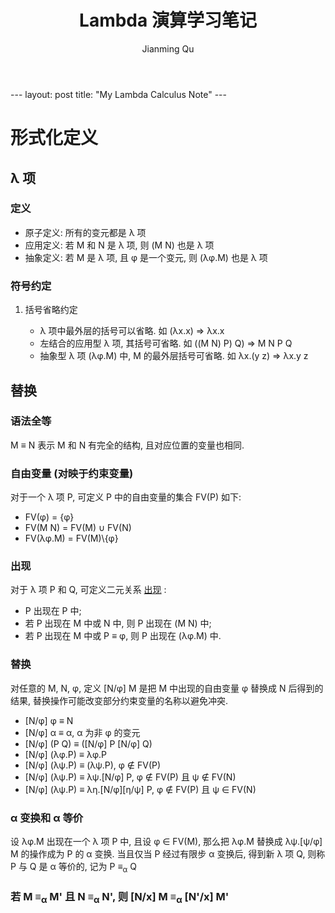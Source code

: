 #+STARTUP: indent
#+STARTUP: showall
#+PROPERTY: header-args :results replace

#+BEGIN_EXPORT HTML
---
layout: post
title: "My Lambda Calculus Note"
---
#+END_EXPORT

#+TITLE: Lambda 演算学习笔记
#+author: Jianming Qu

* COMMENT Requirement

#+BEGIN_SRC emacs-lisp
(require 'ob-haskell)
#+END_SRC

* 形式化定义
** λ 项
*** 定义
- 原子定义: 所有的变元都是 λ 项
- 应用定义: 若 M 和 N 是 λ 项, 则 (M N) 也是 λ 项
- 抽象定义: 若 M 是 λ 项, 且 \phi 是一个变元, 则 (λ\phi.M) 也是 λ 项

*** 符号约定
**** 括号省略约定
- λ 项中最外层的括号可以省略. 如 (λx.x) => λx.x
- 左结合的应用型 λ 项, 其括号可省略. 如 ((M N) P) Q) => M N P Q
- 抽象型 λ 项 (λ\phi.M) 中, M 的最外层括号可省略. 如 λx.(y z) => λx.y z

** 替换
*** 语法全等
M ≡ N 表示 M 和 N 有完全的结构, 且对应位置的变量也相同.

*** 自由变量 (对映于约束变量)
对于一个 λ 项 P, 可定义 P 中的自由变量的集合 FV(P) 如下:
- FV(\phi) = {\phi}
- FV(M N) = FV(M) ∪ FV(N)
- FV(λ\phi.M) = FV(M)\{\phi}

*** 出现
对于 λ 项 P 和 Q, 可定义二元关系 _出现_ :
- P 出现在 P 中;
- 若 P 出现在 M 中或 N 中, 则 P 出现在 (M N) 中;
- 若 P 出现在 M 中或 P ≡ \phi, 则 P 出现在 (λ\phi.M) 中.

*** 替换
对任意的 M, N, \phi, 定义 [N/\phi] M 是把 M 中出现的自由变量 \phi 替换成 N 后得到的结果, 替换操作可能改变部分约束变量的名称以避免冲突.
- [N/\phi] \phi ≡ N
- [N/\phi] \alpha ≡ \alpha,                      \alpha 为非 \phi 的变元
- [N/\phi] (P Q) ≡ ([N/\phi] P [N/\phi] Q)
- [N/\phi] (λ\phi.P) ≡ λ\phi.P
- [N/\phi] (λ\psi.P) ≡ (λ\psi.P),            \phi ∉ FV(P)
- [N/\phi] (λ\psi.P) ≡ λ\psi.[N/\phi] P,        \phi ∉ FV(P) 且 \psi ∉ FV(N)
- [N/\phi] (λ\psi.P) ≡ λ\eta.[N/\phi][\eta/\psi] P,   \phi ∉ FV(P) 且 \psi ∈ FV(N)

*** \alpha 变换和 \alpha 等价
设 λ\phi.M 出现在一个 λ 项 P 中, 且设 \phi ∈ FV(M), 那么把 λ\phi.M 替换成 λ\psi.[\psi/\phi] M 的操作成为 P 的 \alpha 变换. 当且仅当 P 经过有限步 \alpha 变换后, 得到新 λ 项 Q, 则称 P 与 Q 是 \alpha 等价的, 记为 P ≡_{\alpha} Q

*** 若 M ≡_{\alpha} M' 且 N ≡_{\alpha} N', 则 [N/x] M ≡_{\alpha} [N'/x] M'
